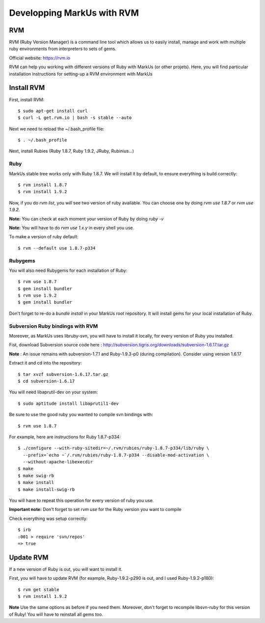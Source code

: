 ================================================================================
Developping MarkUs with RVM
================================================================================

RVM
================================================================================
RVM (Ruby Version Manager) is a command line tool which allows us to easily
install, manage and work with multiple ruby environments from interpreters to
sets of gems.

Official website: https://rvm.io

RVM can help you working with different versions of Ruby with MarkUs (or other
projets). Here, you will find particular installation instructions for
setting-up a RVM environment with MarkUs


Install RVM
================================================================================
First, install RVM::

    $ sudo apt-get install curl
    $ curl -L get.rvm.io | bash -s stable --auto

Next we need to reload the ~/.bash_profile file::


    $ . ~/.bash_profile

Next, install Rubies (Ruby 1.8.7, Ruby 1.9.2, JRuby, Rubinius…)

Ruby
--------------------------------------------------------------------------------

MarkUs stable tree works only with Ruby 1.8.7. We will install it by default,
to ensure everything is build correctly::

    $ rvm install 1.8.7
    $ rvm install 1.9.2

Now, if you do `rvm list`, you will see two version of ruby available. You can
choose one by doing `rvm use 1.8.7` or `rvm use 1.9.2`.

**Note:** You can check at each moment your version of Ruby by doing `ruby -v`

**Note:** You will have to do `rvm use 1.x.y` in every shell you use.

To make a version of ruby default::

    $ rvm --default use 1.8.7-p334

Rubygems
--------------------------------------------------------------------------------

You will also need Rubygems for each installation of Ruby: ::

    $ rvm use 1.8.7
    $ gem install bundler
    $ rvm use 1.9.2
    $ gem install bundler

Don't forget to re-do a `bundle install` in your MarkUs root repository. It
will install gems for your local installation of Ruby.

Subversion Ruby bindings with RVM
--------------------------------------------------------------------------------

Moreover, as MarkUs uses libruby-svn, you will have to install it locally, for
every version of Ruby you installed.

Fist, download Subversion source code here :
http://subversion.tigris.org/downloads/subversion-1.6.17.tar.gz

**Note** : An issue remains with subversion-1.7.1 and Ruby-1.9.3-p0 (during
compilation). Consider using version 1.6.17

Extract it and cd into the repository: ::

    $ tar xvzf subversion-1.6.17.tar.gz
    $ cd subversion-1.6.17

You will need libaprutil-dev on your system::

    $ sudo aptitude install libaprutil1-dev

Be sure to use the good ruby you wanted to compile svn bindings with: ::

    $ rvm use 1.8.7

For example, here are instructions for Ruby 1.8.7-p334: ::

    $ ./configure --with-ruby-sitedir=~/.rvm/rubies/ruby-1.8.7-p334/lib/ruby \
      --prefix=`echo ~`/.rvm/rubies/ruby-1.8.7-p334 --disable-mod-activation \
      --without-apache-libexecdir
    $ make
    $ make swig-rb
    $ make install
    $ make install-swig-rb

You will have to repeat this operation for every version of ruby you use.

**Important note:** Don't forget to set `rvm use` for the Ruby version you want
to compile

Check everything was setup correctly: ::

    $ irb
    :001 > require 'svn/repos'
    => true  

Update RVM
================================================================================

If a new version of Ruby is out, you will want to install it.

First, you will have to update RVM (for example, Ruby-1.9.2-p290 is out, and I
used Ruby-1.9.2-p180)::

    $ rvm get stable
    $ rvm install 1.9.2

**Note** Use the same options as before if you need them. Moreover, don't
forget to recompile libsvn-ruby for this version of Ruby! You will have to
reinstall all gems too.

